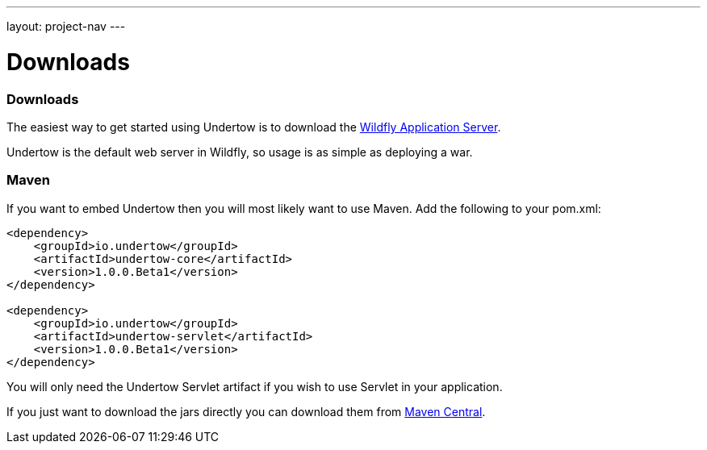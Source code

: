 ---
layout: project-nav
---

Downloads
=========

Downloads
~~~~~~~~~

The easiest way to get started using Undertow is to download the
link:http://www.wildfly.org/download/[Wildfly Application Server].

Undertow is the default web server in Wildfly, so usage is as simple as deploying a war.

Maven
~~~~~

If you want to embed Undertow then you will most likely want to use Maven. Add the following to your pom.xml:

[source,xml]
----
<dependency>
    <groupId>io.undertow</groupId>
    <artifactId>undertow-core</artifactId>
    <version>1.0.0.Beta1</version>
</dependency>

<dependency>
    <groupId>io.undertow</groupId>
    <artifactId>undertow-servlet</artifactId>
    <version>1.0.0.Beta1</version>
</dependency>
----

You will only need the Undertow Servlet artifact if you wish to use Servlet in your application.

If you just want to download the jars directly you can download them from
link:http://search.maven.org/#search|ga|1|g%3A%22io.undertow%22[Maven Central].

